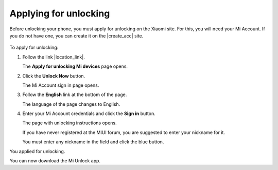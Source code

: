 Applying for unlocking
======================

Before unlocking your phone, you must apply for unlocking on the Xiaomi site. For this, you will need your Mi Account. If you do not have one, you can create it on the |create_acc| site.

   .. |create_acc| raw:: html
   
      <a href="https://account.xiaomi.com" target="_blank">account.xiaomi.com</a>
      
To apply for unlocking:

#. Follow the link |location_link|.

   The **Apply for unlocking Mi devices** page opens.

   .. image:: pics/image1.png
      :alt: Apply for unlocking your phone
      :align: center
      :target: _images/image1.png
      
   .. |location_link| raw:: html
   
      <a href="http://en.miui.com/unlock/" target="_blank">en.miui.com/unlock</a>
      
#. Click the **Unlock Now** button.

   The Mi Account sign in page opens.

   .. image:: pics/image2.png
      :alt: Sign in to your Mi Account
      :align: center
      :target: _images/image2.png

#. Follow the **English** link at the bottom of the page.

   The language of the page changes to English.

   .. image:: pics/image3.png
      :alt: Sign in to your Mi Account
      :align: center
      :target: _images/image3.png

#. Enter your Mi Account credentials and click the **Sign in** button.

   The page with unlocking instructions opens.

   .. image:: pics/image4.png
      :alt: Reading the unlocking instructions
      :align: center
      :target: _images/image4.png

   If you have never registered at the MIUI forum, you are suggested to enter your nickname for it.
   
   .. image:: pics/image5.png
      :alt: Entering nickname for the forum
      :align: center
      :target: _images/image5.png
      
   You must enter any nickname in the field and click the blue button.
   
You applied for unlocking.

You can now download the Mi Unlock app.
